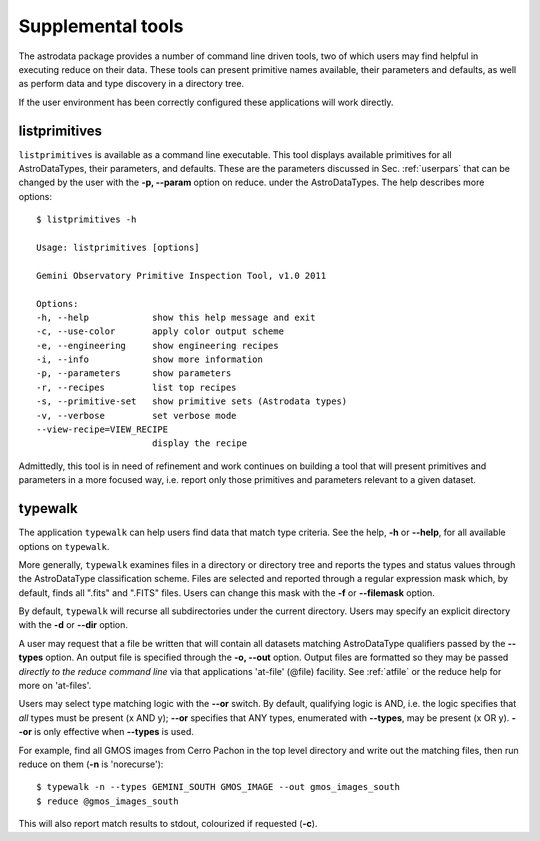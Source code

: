 .. include userenv
.. include interfaces

Supplemental tools
==================

The astrodata package provides a number of command line driven tools, two of 
which users may find helpful in executing reduce on their data. These tools can
present primitive names available, their parameters and defaults, as well
as perform data and type discovery in a directory tree.

If the user environment has been correctly configured these applications 
will work directly.

listprimitives
++++++++++++++

``listprimitives`` is available as a command line executable.
This tool displays available primitives for all AstroDataTypes, their parameters, 
and defaults. These are the parameters discussed in Sec. :ref:`userpars` that 
can be changed by the user with the **-p, --param** option on reduce. under the 
AstroDataTypes. The help describes more options::

  $ listprimitives -h
  
  Usage: listprimitives [options]
  
  Gemini Observatory Primitive Inspection Tool, v1.0 2011
  
  Options:
  -h, --help            show this help message and exit
  -c, --use-color       apply color output scheme
  -e, --engineering     show engineering recipes
  -i, --info            show more information
  -p, --parameters      show parameters
  -r, --recipes         list top recipes
  -s, --primitive-set   show primitive sets (Astrodata types)
  -v, --verbose         set verbose mode
  --view-recipe=VIEW_RECIPE
                        display the recipe

Admittedly, this tool is in need of refinement and work continues on 
building a tool that will present primitives and parameters in a more focused
way, i.e. report only those primitives and parameters relevant to a given
dataset.

.. example of listprimitives

.. _typewalk:

typewalk
++++++++

The application ``typewalk`` can help users find data that match type
criteria. See the help, **-h** or **--help**, for all available options 
on ``typewalk``.

More generally, ``typewalk`` examines files in a directory or directory tree and 
reports the types and status values through the AstroDataType classification 
scheme. Files are selected and reported through a regular expression mask 
which, by default, finds all ".fits" and ".FITS" files. Users can change 
this mask with the **-f** or **--filemask** option.

By default, ``typewalk`` will recurse all subdirectories under the current
directory. Users may specify an explicit directory with the **-d** or 
**--dir** option.

A user may request that a file be written that will contain all datasets 
matching AstroDataType qualifiers passed by the **--types** option. An output 
file is specified through the **-o, --out** option. Output files are formatted 
so they may be passed `directly to the reduce command line` via that applications 
'at-file' (@file) facility. See :ref:`atfile` or the reduce help for more on 
'at-files'.

Users may select type matching logic with the **--or** switch. By default,
qualifying logic is AND, i.e. the logic specifies that `all` types must be
present (x AND y); **--or** specifies that ANY types, enumerated with 
**--types**, may be present (x OR y). **--or** is only effective when 
**--types** is used.

For example, find all GMOS images from Cerro Pachon in the top level
directory and write out the matching files, then run reduce on them
(**-n** is 'norecurse')::

  $ typewalk -n --types GEMINI_SOUTH GMOS_IMAGE --out gmos_images_south
  $ reduce @gmos_images_south

This will also report match results to stdout, colourized if requested (**-c**).
